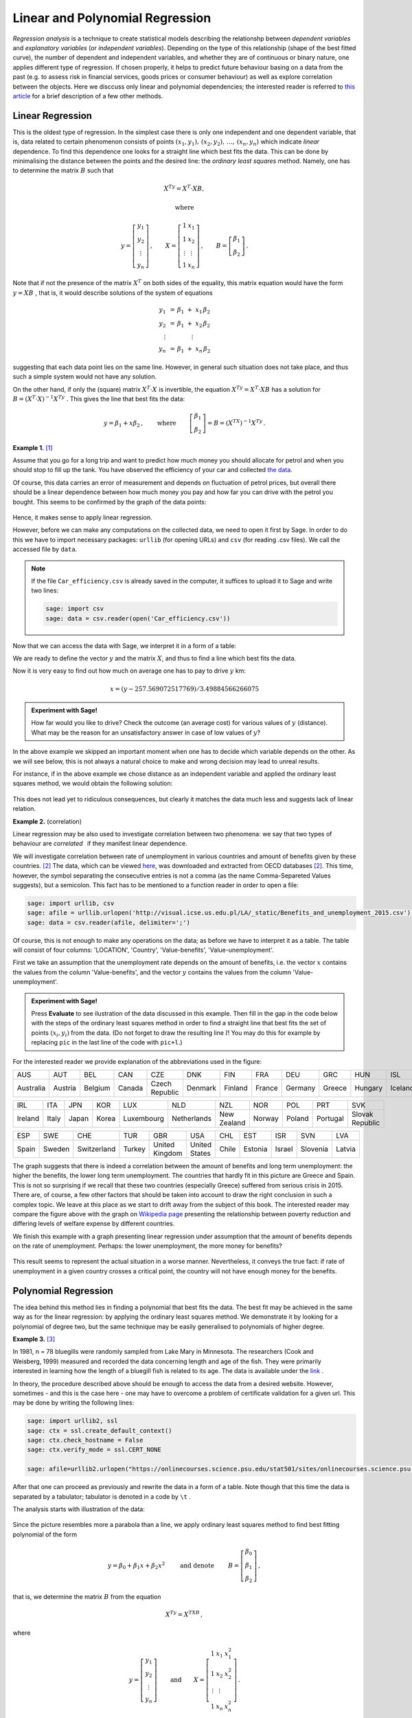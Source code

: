 Linear and Polynomial Regression
--------------------------------

*Regression analysis* is a technique to create statistical models describing the relationshp between *dependent variables* and *explanatory variables* (or *independent variables*). Depending on the type of this relationship (shape of the best fitted curve), the number of dependent and independent variables, and whether they are of continuous or binary nature, one applies different type of regression. If chosen properly, it helps to predict future behaviour basing on a data from the past (e.g. to assess risk in financial services, goods prices or consumer behaviour) as well as explore correlation between the objects. Here we disccuss only linear and polynomial dependencies; the interested reader is referred to `this article`_ for a brief description of a few other methods.

Linear Regression
~~~~~~~~~~~~~~~~~

This is the oldest type of regression. In the simplest case there is only one independent and one dependent variable, that is, data related to certain phenomenon consists of points 
:math:`\ (x_1,y_1),\, (x_2,y_2),\, \ldots,\, (x_n,y_n)\ ` which indicate *linear* dependence. To find this dependence one looks for a straight line which best fits the data. This can be done by minimalising the distance between the points and the desired line: the *ordinary least squares* method. Namely, one has to determine the matrix :math:`\ B\ ` such that 

.. math::

    X^Ty=X^T\cdot XB,
    
    \text{where}
    
    y=\left[\begin{matrix} y_1\\ y_2\\ \vdots \\ y_n \end{matrix}\right]\, ,\qquad
    X=\left[\begin{matrix} 1 & x_1\\ 1 & x_2\\ \vdots & \vdots \\ 1 & x_n \end{matrix}\right]\, ,\qquad
    B=\left[\begin{matrix} \beta_1\\ \beta_2 \end{matrix}\right]\, .

Note that if not the presence of the matrix :math:`\ X^T\ ` on both sides of the equality, this matrix equation would have the form :math:`\ y=XB\ `, that is, it would describe solutions of the system of equations

.. math::

   \begin{array}{c}
   y_1\ \, = \, \beta_1\; +\; x_1\,\beta_2\\
   y_2\ \, = \, \beta_1\; +\; x_2\,\beta_2\\
   \vdots\ \ \quad\quad\qquad\vdots\qquad\ \\
   y_n\ \, = \, \beta_1\; +\; x_n\,\beta_2
   \end{array}

suggesting that each data point lies on the same line. However, in general such situation does not take place, and thus such a simple system would not have any solution.

On the other hand, if only the (square) matrix :math:`\ X^T\cdot X\ ` is invertible, the equation :math:`\ X^Ty=X^T\cdot XB\ ` has a solution for :math:`\ B=(X^T\cdot X)^{-1} X^Ty\ `. This gives the line that best fits the data:

.. math::

    y=\beta_1 + x\beta_2\, ,\qquad\text{where}\,\qquad 
    \left[\begin{matrix} \beta_1\\ \beta_2 \end{matrix}\right]=B=(X^TX)^{-1}X^Ty\, .

**Example 1.** [1]_

Assume that you go for a long trip and want to predict how much money you should allocate for petrol and when you should stop to fill up the tank.
You have observed the efficiency of your car and collected `the data`_.
 
Of course, this data carries an error of measurement and depends on fluctuation of petrol prices, but overall there should be a linear dependence between how much money you pay and how far you can drive with the petrol you bought. This seems to be confirmed by the graph of the data points:

.. figure:: figures/regr1.png
    :align: center

Hence, it makes sense to apply linear regression.

However, before we can make any computations on the collected data, we need to open it first by Sage. In order to do this we have to import necessary packages: ``urllib`` (for opening URLs) and ``csv`` (for reading .csv files). We call the accessed file by ``data``.

.. sagecellserver::

    import urllib
    import csv
    data = csv.reader(urllib.urlopen('http://visual.icse.us.edu.pl/LA/_static/Car_efficiency.csv'))

.. note:: 

    If the file ``Car_efficiency.csv`` is already saved in the computer, it suffices to upload it to Sage and write two lines:

    .. code-block:: python

        sage: import csv
        sage: data = csv.reader(open('Car_efficiency.csv'))

Now that we can access the data with Sage, we interpret it in a form of a table:

.. sagecellserver:: 

    L = []
    for row in data:
        L.append(row)
    if L==[]: 
        print "Execute code in the previous cell!"
    else: print L

We are ready to define the vector :math:`y` and the matrix :math:`X`, and thus to find a line which best fits the data.

.. sagecellserver:: 

    xl = [L[i][0] for i in srange(1,16)] # srange: we omit the row L[0]
    yl = [L[i][1] for i in srange(1,16)]
    X = matrix(RDF,[[1,xl[i]] for i in range(15)])
    y = vector(RDF,yl)
    B = (X.transpose()*X).inverse()*X.transpose()*y
    P = points([(xl[i],yl[i]) for i in range(len(xl))])
    l = line([(30,B[0]+B[1]*30),(40,B[0]+B[1]*40)],color='red')
    print 'line: y =', B[0], '+', B[1], '* x'
    show(P+l,axes_labels=['Total paid','Distance'],axes_labels_size=1,figsize=5)
    
Now it is very easy to find out how much on average one has to pay to drive :math:`y` km:

.. math::

    x=(y-257.569072517769)/3.49884566266075

.. admonition:: Experiment with Sage!

    How far would you like to drive? Check the outcome (an average cost) for various values of :math:`y` (distance).
    What may be the reason for an unsatisfactory answer in case of low values of :math:`y`?

.. sagecellserver::

    y =  # write the distance
    x = (y-257.569072517769)/3.49884566266075
    round(x,2) # rounds x to 2 decimal digits 

In the above example we skipped an important moment when one has to decide which variable depends on the other. As we will see below, this is not always a natural choice to make and wrong decision may lead to unreal results.

For instance, if in the above example we chose distance as an independent variable and applied the ordinary least squares method, we would obtain the following solution:

.. figure:: figures/regr3.png
    :align: center

This does not lead yet to ridiculous consequences, but clearly it matches the data much less and suggests lack of linear relation. 

**Example 2.** (correlation)

Linear regression may be also used to investigate correlation between two phenomena: we say that two types of behaviour are *correlated* :math:`\,` if they manifest linear dependence.

We will investigate correlation between rate of unemployment in various countries and amount of benefits given by these countries. [2]_
The data, which can be viewed `here`_, was downloaded and extracted from OECD databases [2]_. This time, however, the symbol separating the consecutive entries is not a comma (as the name Comma-Separeted Values suggests), but a semicolon. This fact has to be mentioned to a function reader in order to open a file:

.. code-block:: python

    sage: import urllib, csv
    sage: afile = urllib.urlopen('http://visual.icse.us.edu.pl/LA/_static/Benefits_and_unemployment_2015.csv'))
    sage: data = csv.reader(afile, delimiter=';') 

Of course, this is not enough to make any operations on the data; as before we have to interpret it as a table. The table will consist of four columns: 'LOCATION', 'Country', 'Value-benefits', 'Value-unemployment'. 

First we take an assumption that the unemployment rate depends on the amount of benefits, i.e. the vector :math:`x` contains the values from the column 'Value-benefits', and the vector :math:`y` contains the values from the column 'Value-unemployment'. 

.. admonition:: Experiment with Sage!

    Press **Evaluate** to see ilustration of the data discussed in this example.
    Then fill in the gap in the code below with the steps of the ordinary least squares method 
    in order to find a straight line that best fits the set of points :math:`(x_i,y_i)` from the data.
    (Do not forget to draw the resulting line :math:`l`! 
    You may do this for example by replacing ``pic`` in the last line of the code with ``pic+l``.)

.. sagecellserver::

    import urllib, csv
    afile = urllib.urlopen('http://visual.icse.us.edu.pl/LA/_static/Benefits_and_unemployment_2015.csv'))
    data = csv.reader(afile, delimiter=';') 
    L = []
    for row in data:
        L.append(row)
    xl = [L[i][2] for i in srange(1,35)] 
    yl = [L[i][3] for i in srange(1,35)]
    # write the missing code here
    
    
    pic = Graphics() # defines an empty graphics object
    for i in range(34): # L[i+1][0] with i=0,1,... to omit the row L[0]
        pic+ = text(L[i+1][0],(xl[i], yl[i]),horizontal_alignment='left',color='blue',fontsize='small')
    show(pic,axes_labels=['Benefits','Unemployment rate'],axes_labels_size=1) 
    
For the interested reader we provide explanation of the abbreviations used in the figure:

========= ======= ======= ====== ============== ======= ======= ====== ======= ====== ======= ======= 
   AUS      AUT     BEL    CAN       CZE          DNK     FIN    FRA    DEU     GRC    HUN      ISL        
--------- ------- ------- ------ -------------- ------- ------- ------ ------- ------ ------- -------  
Australia Austria Belgium Canada Czech Republic Denmark Finland France Germany Greece Hungary Iceland  
========= ======= ======= ====== ============== ======= ======= ====== ======= ====== ======= =======  

======= ===== ===== ===== ========== =========== =========== ====== ====== ======== =============== 
IRL      ITA   JPN   KOR     LUX         NLD         NZL       NOR    POL     PRT          SVK       
------- ----- ----- ----- ---------- ----------- ----------- ------ ------ -------- --------------- 
Ireland Italy Japan Korea Luxembourg Netherlands New Zealand Norway Poland Portugal Slovak Republic  
======= ===== ===== ===== ========== =========== =========== ====== ====== ======== =============== 

===== ====== =========== ====== ============== ============= ===== ======= ====== ======== ======
ESP    SWE     CHE        TUR     GBR              USA        CHL    EST    ISR     SVN     LVA
----- ------ ----------- ------ -------------- ------------- ----- ------- ------ -------- ------
Spain Sweden Switzerland Turkey United Kingdom United States Chile Estonia Israel Slovenia Latvia
===== ====== =========== ====== ============== ============= ===== ======= ====== ======== ======

The graph suggests that there is indeed a correlation between the amount of benefits 
and long term unemployment: the higher the benefits, the lower long term unemployment. 
The countries that hardly fit in this picture are Greece and Spain. This is not so surprising 
if we recall that these two countries (especially Greece) suffered from serious crisis in 2015.
There are, of course, a few other factors that should be taken into account to draw the right conclusion
in such a complex topic. We leave at this place as we start to drift away from the subject of this book.
The interested reader may compare the figure above with the graph on `Wikipedia page`_
presenting the relationship between poverty reduction and differing levels of welfare expense by different countries.

We finish this example with a graph presenting linear regression under assumption that the amount of benefits 
depends on the rate of unemployment. Perhaps: the lower unemployment, the more money for benefits?

.. figure:: figures/regr-correlation2.png
    :scale: 90%
    :align: center
    
This result seems to represent the actual situation in a worse manner. Nevertheless, it conveys the true fact:
if rate of unemployment in a given country crosses a critical point, the country will not have enough money for the benefits.
    
Polynomial Regression
~~~~~~~~~~~~~~~~~~~~~

The idea behind this method lies in finding a polynomial that best fits the data. The best fit may be achieved in the same way as for the linear regression: by applying the ordinary least squares method. We demonstrate it by looking for a polynomial of degree two, but the same technique may be easily generalised to polynomials of higher degree.

**Example 3.** [3]_

.. figure:: figures/regr-fish.jpg
    :scale: 15%
    :align: right

In 1981, n = 78 bluegills were randomly sampled from Lake Mary in Minnesota. 
The researchers (Cook and Weisberg, 1999) measured and recorded the data concerning length and age of the fish.
They were primarily interested in learning how the length of a bluegill fish is related to its age.
The data is available under the `link`_ .

In theory, the procedure described above should be enough to access the data from a desired website. However, sometimes 
- and this is the case here - one may have to overcome a problem of certificate validation for a given url.
This may be done by writing the following lines:

.. code-block:: python

    sage: import urllib2, ssl
    sage: ctx = ssl.create_default_context()
    sage: ctx.check_hostname = False
    sage: ctx.verify_mode = ssl.CERT_NONE

    sage: afile=urllib2.urlopen("https://onlinecourses.science.psu.edu/stat501/sites/onlinecourses.science.psu.edu.stat501/files/data/bluegills/index.txt", context=ctx)

After that one can proceed as previously and rewrite the data in a form of a table. 
Note though that this time the data is separated by a tabulator; tabulator is denoted in a code by  ``\t`` .

The analysis starts with illustration of the data:
    
.. figure:: figures/regr-pol.png
    :align: center

Since the picture resembles more a parabola than a line, 
we apply ordinary least squares method to find best fitting polynomial of the form

.. math::

    y=\beta_0 +\beta_1 x+\beta_2 x^2\qquad\text{ and denote }\qquad
    B=\left[\begin{matrix} \beta_0 \\ \beta_1\\ \beta_2 \end{matrix}\right]\, ,

that is, we determine the matrix :math:`\ B\ ` from the equation

.. math::

    X^Ty=X^TXB\,,
    
where

.. math::
    
    y=\left[\begin{matrix} y_1\\ y_2\\ \vdots \\ y_n \end{matrix}\right]\,\qquad\text{and}\qquad
    X=\left[\begin{matrix} 1 & x_1 & x_1^2\\ 1 & x_2 & x_2^2\\ \vdots & \vdots \\ 1 & x_n & x_n^2 \end{matrix}\right]\, .
    
Note that the only change in comparison with linear regression is the third column 
of the matrix :math:`\ X\ ` consisting of second powers of data representing independent variables.
In order to find a polynomial of degree :math:`m` that best fits the data, 
one constructs the matrix :math:`\ X\ ` so that it has :math:`m+1` columns
and the :math:`j`-th column contains :math:`\ x_i^{j-1}\ `.

In this particular example we have a serious problem: 
the matrix :math:`\ X^TX\ ` is not invertible. This happens because independent variables
describing the age of fish are highly correlated: there are a few examples of fish which have the same age.
In general such situation indicates that the ordinary least square method cannot be used. However,    
in practice, the researchers probably did not take into account that the age of fish differed by a few days (or hours).
Hence, we can perturb the original age slightly, 
e.g. by :math:`0.001` which corresponds to age difference smaller than a day,
and still obtain a valid result.

Denote by ``xl`` and ``yl`` lists created from, respectively, the first and the second column of the considered data on the bluegill fish (without the first row). Small perturbation of this data could be implemented as follows:

.. code-block:: python

    sage: xlm=[0 for i in range(len(xl))]
    sage: for age in [1..6]:
    sage:     a=0
    sage:     for i in range(len(xl)):
    sage:         if RDF(xl[i])==age: 
    sage:             xlm[i]=RDF(xl[i])+0.001*a
    sage:             a=a+1

Once this is done, we can apply the ordinary least square method:

.. code-block:: python

    sage: P=points([(xlm[i],yl[i]) for i in range(len(xl))])
    sage: X=matrix(RDF,[[1,xlm[i],(xlm[i])^2] for i in range(len(xl))])
    sage: y=vector(RDF,yl)
    sage: B=(X.transpose()*X).inverse()*X.transpose()*y
    sage: x = var('x')
    sage: par=plot(B[2]*x^2+B[1]*x+B[0], (x,0,6),color='red')
    sage: print 'parabola: y =', B[0], '+', B[1], '* x', B[2], '* x^2'
    sage: show(P+par,axes_labels=['Age','Length'],axes_labels_size=1, xmin=0, ymin=0,figsize=5)
    
    parabola: y = 14.1077559995 + 53.5604249124 * x -4.64384272392 * x^2

.. figure:: figures/regr-pol2.png
    :align: center

Note that because of lack of information on bluegills at early age, the graph does not give a realistic value at the young age.

Exercises
~~~~~~~~~

**Exercise 1.**

a). Gather together the code from Example 3 in order to obtain the polynomial of degree 2 that best fits the data on bluegill fish. 

.. sagecellserver::


b). Use linear regression to add the best fitting line to the picture obtained above.

.. sagecellserver::


c). Add to the data the point :math:`\ (0,0)\ ` which represents additional information that length of the fish at the age 0 is 0.

    (The list ``xlm`` can be extended to contain :math:`0` as its first element by a command :math:`\,` ``xlm=[0]+xlm`` :math:`\,`.)

.. sagecellserver::


**Exercise 2.** [4]_

Indiana State University collected data on height and shoe size of its students. You can access this data by clicking `a link <http://visual.icse.us.edu.pl/LA/_static/shoesize.txt>`_. 

a). Use the data to verify whether there is a correlation between height and shoe size. Write the code in the window below.

.. sagecellserver::

	import urllib
	import csv
	reader = csv.reader(urllib.urlopen('http://visual.icse.us.edu.pl/LA/_static/shoesize.txt'))
	
	L=[]
	for row in reader:
	    L.append(row)
	print L[0]
	print L[1]

b). Now make another illustration of the data, where the data related to women is marked in a different colour. In order to do this define a separate list ``Fem`` which collects the indices corresponding to women responses. You can refer to these indices by writing ``for i in Set(Fem)`` in place of usual ``for i in range()``.

.. sagecellserver::


c). Use least square method to describe correlation between hight and shoe size of men (one line) and women (the other line). Present the results on the same picture.

.. sagecellserver::


**Exercise 3.** [5]_

Researchers Mackowiak, Wasserman and Levine collected data on body temperature and heart rate within male and female respondents. A sample of this data is available at http://ww2.amstat.org/publications/jse/datasets/normtemp.dat.txt . First column corresponds to body temperature (degrees Fahrenheit), second to the gender (1 = male, 2= female), and the third to the heart rate (beats per minute). 

a). Use this data to find whether there is a correlation between body temperture and heart beat. 

.. sagecellserver::


b). Does it matter whether the respondent is a man or a woman? As in Exercise 2 above, perform separate computations for male and female respondents.

.. sagecellserver::




.. [1] This example was inspired by the article https://towardsdatascience.com/linear-regression-in-real-life-4a78d7159f16 .

.. [2] | More precisely: unemployment was measured within people of age 15-64; 
         benefits show the proportion of net income in work that is maintained after 
         job loss when unemployment exceeds 5 years, this concerns a married couple with two children. 
         In both cases data comes from the year 2015. Source:
       | https://www.oecd-ilibrary.org/economics/data/labour/labour-force-statistics_data-00046-en (unemployment)
       | https://www.compareyourcountry.org/benefits-taxes-wages?cr=oecd&lg=en&page=0&visited=1 (benefits).  

.. [3] | This example was taken from https://onlinecourses.science.psu.edu/stat501/node/325/ .
       | The picture of a blue gill fish: https://en.wikipedia.org/wiki/Bluegill . 
       
.. [4] This exercise is based on the article and data of Constance H. McLaren, "Using the Height and Shoe Size Data to Introduce Correlation and Regression" available at http://ww2.amstat.org/publications/jse/v20n3/mclaren.pdf .

.. [5] This exercise is based on the article and data of Allen L. Shoemaker, "What's Normal? - Temperature, Gender, and Heart Rate" available at http://ww2.amstat.org/publications/jse/v4n2/datasets.shoemaker.html .


.. _`this article`: https://www.analyticsvidhya.com/blog/2015/08/comprehensive-guide-regression/

.. _`the data`: http://visual.icse.us.edu.pl/LA/_static/Car_efficiency.csv

.. _`here`: http://visual.icse.us.edu.pl/LA/_static/Benefits_and_unemployment_2015.csv

.. _link: https://onlinecourses.science.psu.edu/stat501/sites/onlinecourses.science.psu.edu.stat501/files/data/bluegills/index.txt 

.. _`Wikipedia page`: https://en.wikipedia.org/wiki/Welfare%27s_effect_on_poverty#/media/File:The_Antipoverty_Effect_of_Government_Spending_Vector_Graph.svg


